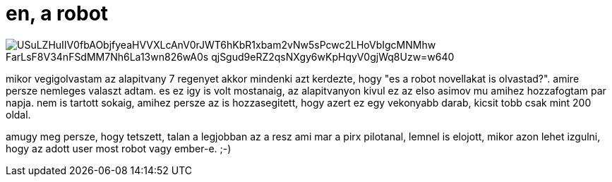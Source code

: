 = en, a robot

:slug: en-a-robot
:category: konyv
:tags: hu
:date: 2009-02-17T00:56:34Z

image::https://lh3.googleusercontent.com/USuLZHuIIV0fbAObjfyeaHVVXLcAnV0rJWT6hKbR1xbam2vNw5sPcwc2LHoVbIgcMNMhw_FarLsF8V34nFSdMM7Nh6La13wn826wA0s-qjSgud9eRZ2qsNXgy6wKpHqyV0gjWq8Uzw=w640[align="center"]

mikor vegigolvastam az alapitvany 7 regenyet akkor mindenki azt kerdezte, hogy "es a robot
novellakat is olvastad?". amire persze nemleges valaszt adtam. es ez igy is volt mostanaig, az
alapitvanyon kivul ez az elso asimov mu amihez hozzafogtam par napja. nem is tartott sokaig, amihez
persze az is hozzasegitett, hogy azert ez egy vekonyabb darab, kicsit tobb csak mint 200 oldal.

amugy meg persze, hogy tetszett, talan a legjobban az a resz ami mar a pirx pilotanal, lemnel is
elojott, mikor azon lehet izgulni, hogy az adott user most robot vagy ember-e. ;-)
